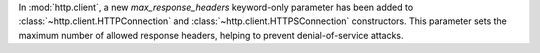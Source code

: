 In :mod:`http.client`, a new *max_response_headers* keyword-only parameter has been
added to :class:`~http.client.HTTPConnection` and :class:`~http.client.HTTPSConnection`
constructors. This parameter sets the maximum number of allowed response headers,
helping to prevent denial-of-service attacks.
